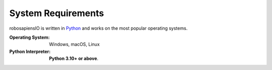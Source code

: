 
System Requirements
-------------------

robosapiensIO is written in `Python <https://www.python.org/downloads/>`_
and works on the most popular operating systems.

:Operating System:

    Windows, macOS, Linux

:Python Interpreter:

    **Python 3.10+ or above**.
